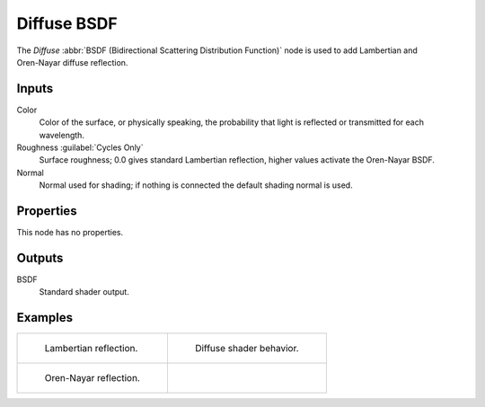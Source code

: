 .. _bpy.types.ShaderNodeBsdfDiffuse:

************
Diffuse BSDF
************

.. figure:: /images/node-types_ShaderNodeBsdfDiffuse.webp
   :align: right
   :alt: Diffuse BSDF node.

The *Diffuse* :abbr:`BSDF (Bidirectional Scattering Distribution Function)`
node is used to add Lambertian and Oren-Nayar diffuse reflection.


Inputs
======

Color
   Color of the surface, or physically speaking,
   the probability that light is reflected or transmitted for each wavelength.
Roughness :guilabel:`Cycles Only`
   Surface roughness; 0.0 gives standard Lambertian reflection, higher values activate the Oren-Nayar BSDF.
Normal
   Normal used for shading; if nothing is connected the default shading normal is used.


Properties
==========

This node has no properties.


Outputs
=======

BSDF
   Standard shader output.


Examples
========

.. list-table::
   :widths: auto

   * - .. figure:: /images/render_shader-nodes_shader_diffuse_example.jpg

          Lambertian reflection.

     - .. figure:: /images/render_shader-nodes_shader_diffuse_behavior.svg
          :width: 308px

          Diffuse shader behavior.

   * - .. figure:: /images/render_shader-nodes_shader_diffuse_example-oren-nayar.jpg

          Oren-Nayar reflection.

     - ..
